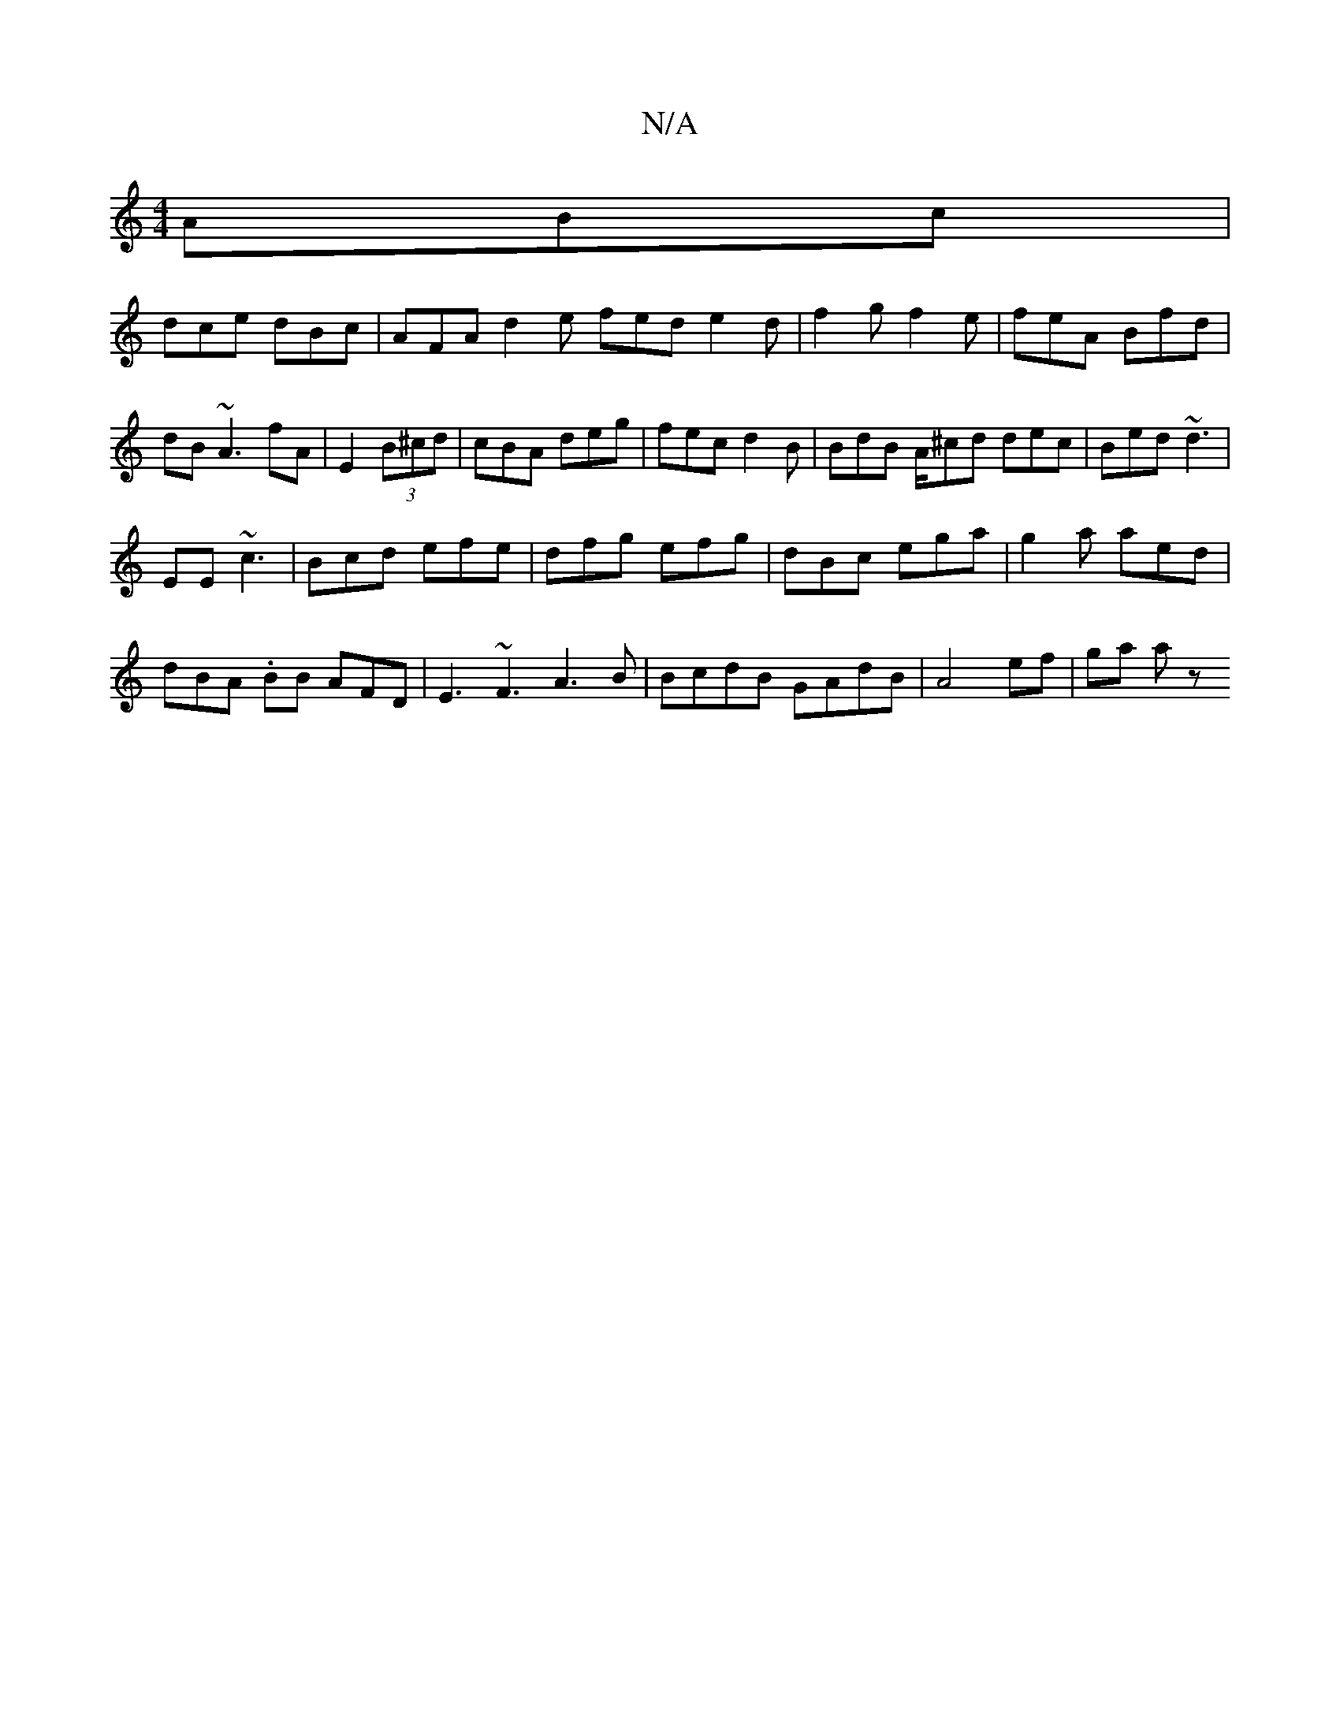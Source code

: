 X:1
T:N/A
M:4/4
R:N/A
K:Cmajor
 ABc |
dce dBc | AFA d2e fed e2d| f2g f2e|feA Bfd| dB~A3 fA|E2 (3B^cd|cBA deg|fec d2B | BdB A/^cd dec | Bed ~d3 |
EE~c3|Bcd efe |dfg efg|dBc ega|g2 a aed |
dBA .BB AFD| E3~F3 A3B|BcdB GAdB|A4ef|ga a z